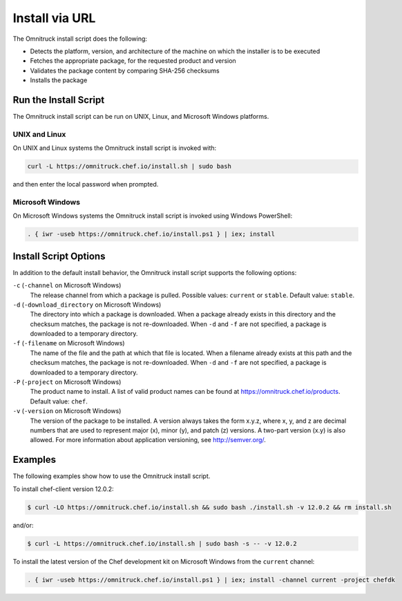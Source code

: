 =====================================================
Install via URL
=====================================================

.. tag packages_install_script

The Omnitruck install script does the following:

* Detects the platform, version, and architecture of the machine on which the installer is to be executed
* Fetches the appropriate package, for the requested product and version
* Validates the package content by comparing SHA-256 checksums
* Installs the package

.. end_tag

Run the Install Script
=====================================================
.. tag packages_install_script_run

The Omnitruck install script can be run on UNIX, Linux, and Microsoft Windows platforms.

.. end_tag

UNIX and Linux
-----------------------------------------------------
.. tag packages_install_script_run_unix_linux

On UNIX and Linux systems the Omnitruck install script is invoked with:

.. code-block:: bash

   curl -L https://omnitruck.chef.io/install.sh | sudo bash

and then enter the local password when prompted.

.. end_tag

Microsoft Windows
-----------------------------------------------------
.. tag packages_install_script_run_windows

On Microsoft Windows systems the Omnitruck install script is invoked using Windows PowerShell:

.. code-block:: none

   . { iwr -useb https://omnitruck.chef.io/install.ps1 } | iex; install

.. end_tag

Install Script Options
=====================================================
.. tag packages_install_script_options

In addition to the default install behavior, the Omnitruck install script supports the following options:

``-c`` (``-channel`` on Microsoft Windows)
   The release channel from which a package is pulled. Possible values: ``current`` or ``stable``. Default value: ``stable``.

``-d`` (``-download_directory`` on Microsoft Windows)
   The directory into which a package is downloaded. When a package already exists in this directory and the checksum matches, the package is not re-downloaded. When ``-d`` and ``-f`` are not specified, a package is downloaded to a temporary directory.

``-f`` (``-filename`` on Microsoft Windows)
   The name of the file and the path at which that file is located. When a filename already exists at this path and the checksum matches, the package is not re-downloaded. When ``-d`` and ``-f`` are not specified, a package is downloaded to a temporary directory.

``-P`` (``-project`` on Microsoft Windows)
   The product name to install. A list of valid product names can be found at https://omnitruck.chef.io/products. Default value: ``chef``.

``-v`` (``-version`` on Microsoft Windows)
   The version of the package to be installed. A version always takes the form x.y.z, where x, y, and z are decimal numbers that are used to represent major (x), minor (y), and patch (z) versions. A two-part version (x.y) is also allowed. For more information about application versioning, see http://semver.org/.

.. end_tag

Examples
=====================================================
.. tag packages_install_script_examples

The following examples show how to use the Omnitruck install script.

To install chef-client version 12.0.2:

.. code-block:: bash

   $ curl -LO https://omnitruck.chef.io/install.sh && sudo bash ./install.sh -v 12.0.2 && rm install.sh

and/or:

.. code-block:: bash

   $ curl -L https://omnitruck.chef.io/install.sh | sudo bash -s -- -v 12.0.2

To install the latest version of the Chef development kit on Microsoft Windows from the ``current`` channel:

.. code-block:: none

   . { iwr -useb https://omnitruck.chef.io/install.ps1 } | iex; install -channel current -project chefdk

.. end_tag

